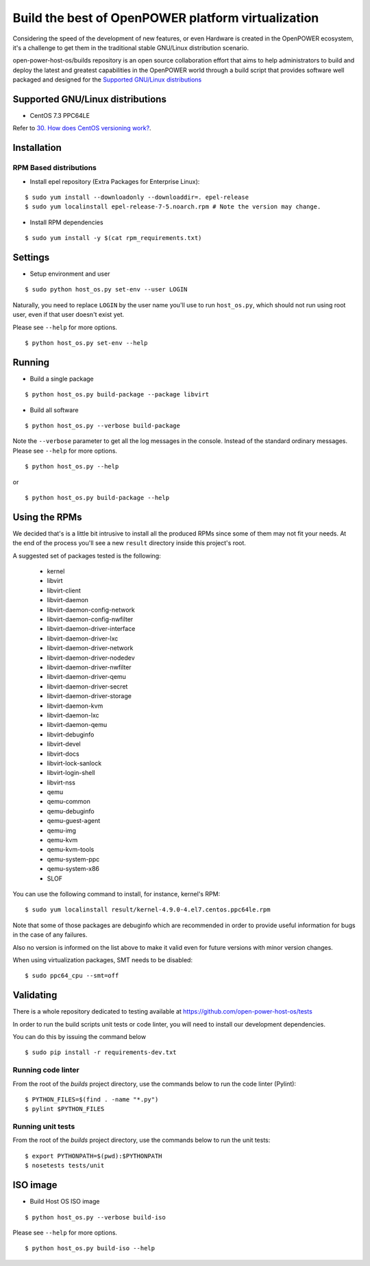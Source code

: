 Build the best of OpenPOWER platform virtualization
***************************************************

Considering the speed of the development of new features, or even
Hardware is created in the OpenPOWER ecosystem, it's a challenge to
get them in the traditional stable GNU/Linux distribution scenario.

open-power-host-os/builds repository is an open source collaboration
effort that aims to help administrators to build and deploy the latest
and greatest capabilities in the OpenPOWER world through a build
script that provides software well packaged and designed for the
`Supported GNU/Linux distributions`_

Supported GNU/Linux distributions
---------------------------------

* CentOS 7.3 PPC64LE


Refer to `30. How does CentOS versioning work?
<https://wiki.centos.org/FAQ/General#head-dcca41e9a3d5ac4c6d900a991990fd11930867d6>`_.

Installation
------------

RPM Based distributions
^^^^^^^^^^^^^^^^^^^^^^^

* Install epel repository (Extra Packages for Enterprise Linux):

::

$ sudo yum install --downloadonly --downloaddir=. epel-release
$ sudo yum localinstall epel-release-7-5.noarch.rpm # Note the version may change.

* Install RPM dependencies

::

$ sudo yum install -y $(cat rpm_requirements.txt)

Settings
--------

* Setup environment and user

::

$ sudo python host_os.py set-env --user LOGIN

Naturally, you need to replace ``LOGIN`` by the user name you'll use
to run ``host_os.py``, which should not run using root user,
even if that user doesn't exist yet.

Please see ``--help`` for more options.

::

$ python host_os.py set-env --help


Running
-------

* Build a single package

::

$ python host_os.py build-package --package libvirt

* Build all software

::

$ python host_os.py --verbose build-package

Note the ``--verbose`` parameter to get all the log messages in the
console. Instead of the standard ordinary messages. Please see
``--help`` for more options.

::

$ python host_os.py --help

or

::

$ python host_os.py build-package --help


Using the RPMs
--------------

We decided that's is a little bit intrusive to install all the
produced RPMs since some of them may not fit your needs. At the end of
the process you'll see a new ``result`` directory inside this
project's root.

A suggested set of packages tested is the following:

 - kernel
 - libvirt
 - libvirt-client
 - libvirt-daemon
 - libvirt-daemon-config-network
 - libvirt-daemon-config-nwfilter
 - libvirt-daemon-driver-interface
 - libvirt-daemon-driver-lxc
 - libvirt-daemon-driver-network
 - libvirt-daemon-driver-nodedev
 - libvirt-daemon-driver-nwfilter
 - libvirt-daemon-driver-qemu
 - libvirt-daemon-driver-secret
 - libvirt-daemon-driver-storage
 - libvirt-daemon-kvm
 - libvirt-daemon-lxc
 - libvirt-daemon-qemu
 - libvirt-debuginfo
 - libvirt-devel
 - libvirt-docs
 - libvirt-lock-sanlock
 - libvirt-login-shell
 - libvirt-nss
 - qemu
 - qemu-common
 - qemu-debuginfo
 - qemu-guest-agent
 - qemu-img
 - qemu-kvm
 - qemu-kvm-tools
 - qemu-system-ppc
 - qemu-system-x86
 - SLOF

You can use the following command to install, for instance,
kernel's RPM:

::

$ sudo yum localinstall result/kernel-4.9.0-4.el7.centos.ppc64le.rpm

Note that some of those packages are debuginfo which are recommended
in order to provide useful information for bugs in the case of any
failures.

Also no version is informed on the list above to make it valid even
for future versions with minor version changes.

When using virtualization packages, SMT needs to be disabled:

::

$ sudo ppc64_cpu --smt=off


Validating
----------

There is a whole repository dedicated to testing available at
https://github.com/open-power-host-os/tests

In order to run the build scripts unit tests or code linter, you will need to
install our development dependencies.

You can do this by issuing the command below

::

$ sudo pip install -r requirements-dev.txt

Running code linter
^^^^^^^^^^^^^^^^^^^

From the root of the `builds` project directory, use the commands below to run
the code linter (Pylint):

::

$ PYTHON_FILES=$(find . -name "*.py")
$ pylint $PYTHON_FILES

Running unit tests
^^^^^^^^^^^^^^^^^^

From the root of the `builds` project directory, use the commands below to run
the unit tests:

::

$ export PYTHONPATH=$(pwd):$PYTHONPATH
$ nosetests tests/unit


ISO image
---------

* Build Host OS ISO image

::

$ python host_os.py --verbose build-iso

Please see ``--help`` for more options.

::

$ python host_os.py build-iso --help

